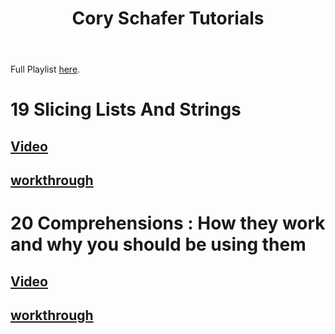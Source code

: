 #+TITLE: Cory Schafer Tutorials
#+LANGUAGE: en
#+STARTUP: overview

#+EXPORT_FILE_NAME: README.md

#+OPTIONS: toc:nil
#+OPTIONS: ^:nil

# don't export trees tagged with:
#+EXCLUDE_TAGS: tasklist noexport broken
# do not export any sections marked as tasks unless TODO or DONE
#+OPTIONS: tasks:("TODO" "DONE")
# do not include task keywords in export
#+OPTIONS: todo:nil


 Full Playlist [[https://www.youtube.com/playlist?list=PL-osiE80TeTt2d9bfVyTiXJA-UTHn6WwU][here]].
* 19 Slicing Lists And Strings
** [[https://www.youtube.com/watch?v=ajrtAuDg3yw&list=PL-osiE80TeTt2d9bfVyTiXJA-UTHn6WwU&index=19][Video]]
** [[file:19-slicing.org][workthrough]]
* 20 Comprehensions : How they work and why you should be using them
** [[https://www.youtube.com/watch?v=3dt4OGnU5sM&list=PL-osiE80TeTt2d9bfVyTiXJA-UTHn6WwU&index=20][Video]]
** [[file:20-comprehensions.org][workthrough]]
